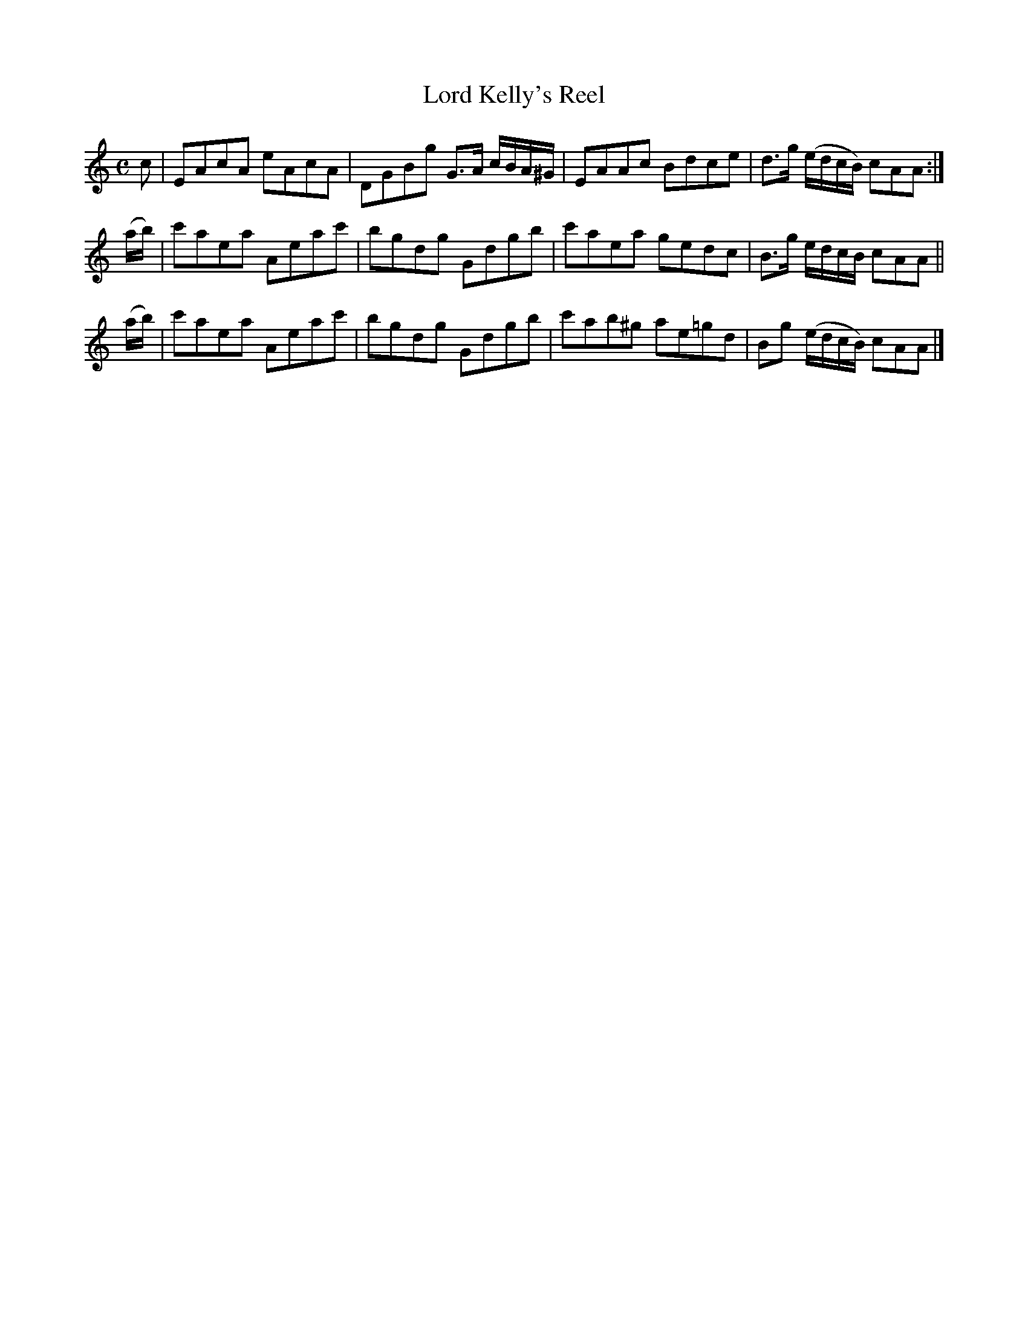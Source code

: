 X: 373
T: Lord Kelly's Reel
R: reel
M: C
L: 1/8
Z: 2012 John Chambers <jc:trillian.mit.edu>
B: J. Anderson "Budget of Strathspeys, Reels and Country Dances" (Early 1800s) p.37 #3
F: http://imslp.org/wiki/Anderson%27s_Budget_of_Strathspeys,_Reels_and_Country_Dances_(Various)
K: Am
c | EAcA eAcA | DGBg G>A c/B/A/^G/ | EAAc Bdce  | d>g (e/d/c/B/) cAA :|
(a/b/) | c'aea Aeac' | bgdg Gdgb | c'aea  gedc  | B>g  e/d/c/B/  cAA ||
(a/b/) | c'aea Aeac' | bgdg Gdgb | c'ab^g ae=gd | Bg  (e/d/c/B/) cAA |]
